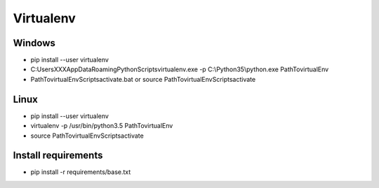 Virtualenv
==========


Windows
-------

- pip install --user virtualenv
- C:\Users\XXX\AppData\Roaming\Python\Scripts\virtualenv.exe -p C:\\Python35\\python.exe Path\To\virtualEnv
- Path\To\virtualEnv\Scripts\activate.bat or source Path\To\virtualEnv\Scripts\activate


Linux
-----

- pip install --user virtualenv
- virtualenv -p /usr/bin/python3.5 Path\To\virtualEnv
- source Path\To\virtualEnv\Scripts\activate


Install requirements
--------------------

- pip install -r requirements/base.txt